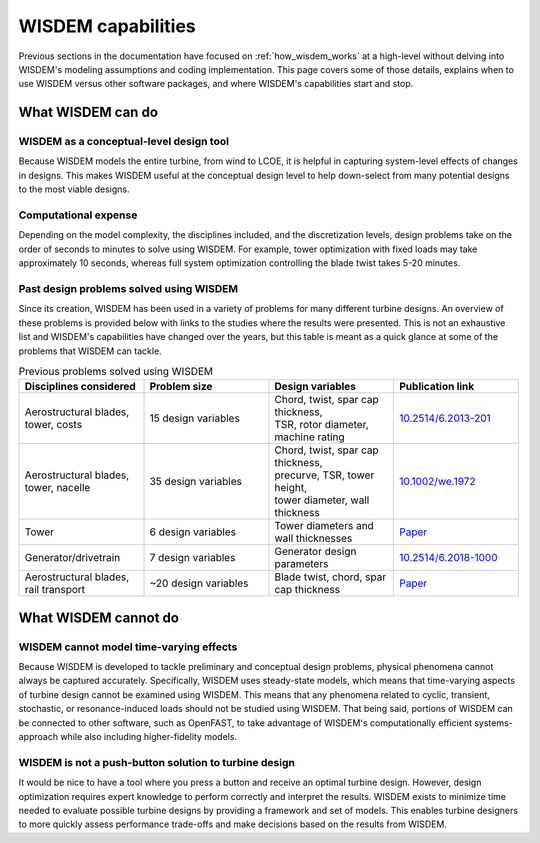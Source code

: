 .. _what_wisdem_can_do:

WISDEM capabilities
===================

Previous sections in the documentation have focused on :ref:`how_wisdem_works` at a high-level without delving into WISDEM's modeling assumptions and coding implementation.
This page covers some of those details, explains when to use WISDEM versus other software packages, and where WISDEM's capabilities start and stop.

What WISDEM can do
------------------

WISDEM as a conceptual-level design tool
~~~~~~~~~~~~~~~~~~~~~~~~~~~~~~~~~~~~~~~~

Because WISDEM models the entire turbine, from wind to LCOE, it is helpful in capturing system-level effects of changes in designs.
This makes WISDEM useful at the conceptual design level to help down-select from many potential designs to the most viable designs.

Computational expense
~~~~~~~~~~~~~~~~~~~~~

Depending on the model complexity, the disciplines included, and the discretization levels, design problems take on the order of seconds to minutes to solve using WISDEM.
For example, tower optimization with fixed loads may take approximately 10 seconds, whereas full system optimization controlling the blade twist takes 5-20 minutes.

Past design problems solved using WISDEM
~~~~~~~~~~~~~~~~~~~~~~~~~~~~~~~~~~~~~~~~

Since its creation, WISDEM has been used in a variety of problems for many different turbine designs.
An overview of these problems is provided below with links to the studies where the results were presented.
This is not an exhaustive list and WISDEM's capabilities have changed over the years, but this table is meant as a quick glance at some of the problems that WISDEM can tackle.

.. list-table:: Previous problems solved using WISDEM
    :widths: 10 10 10 10
    :header-rows: 1

    * - Disciplines considered
      - Problem size
      - Design variables
      - Publication link

    * - Aerostructural blades, tower, costs
      - 15 design variables
      - | Chord, twist, spar cap thickness,
        | TSR, rotor diameter, machine rating
      - `10.2514/6.2013-201 <https://asmedigitalcollection.asme.org/solarenergyengineering/article/doi/10.1115/1.4027693/378756/Objectives-and-Constraints-for-Wind-Turbine>`_

    * - Aerostructural blades, tower, nacelle
      - 35 design variables
      - | Chord, twist, spar cap thickness,
        | precurve, TSR, tower height,
        | tower diameter, wall thickness
      - `10.1002/we.1972 <https://doi.org/10.1002/we.1972>`_

    * - Tower
      - 6 design variables
      - Tower diameters and wall thicknesses
      - `Paper <https://www.nrel.gov/docs/fy18osti/70642.pdf>`_

    * - Generator/drivetrain
      - 7 design variables
      - Generator design parameters
      - `10.2514/6.2018-1000 <https://doi.org/10.2514/6.2018-1000>`_

    * - Aerostructural blades, rail transport
      - ~20 design variables
      - Blade twist, chord, spar cap thickness
      - `Paper <https://iopscience.iop.org/article/10.1088/1742-6596/1618/4/042041/pdf>`_
      

What WISDEM cannot do
---------------------

WISDEM cannot model time-varying effects
~~~~~~~~~~~~~~~~~~~~~~~~~~~~~~~~~~~~~~~~

Because WISDEM is developed to tackle preliminary and conceptual design problems, physical phenomena cannot always be captured accurately.
Specifically, WISDEM uses steady-state models, which means that time-varying aspects of turbine design cannot be examined using WISDEM.
This means that any phenomena related to cyclic, transient, stochastic, or resonance-induced loads should not be studied using WISDEM.
That being said, portions of WISDEM can be connected to other software, such as OpenFAST, to take advantage of WISDEM's computationally efficient systems-approach while also including higher-fidelity models.

WISDEM is not a push-button solution to turbine design
~~~~~~~~~~~~~~~~~~~~~~~~~~~~~~~~~~~~~~~~~~~~~~~~~~~~~~
It would be nice to have a tool where you press a button and receive an optimal turbine design.
However, design optimization requires expert knowledge to perform correctly and interpret the results.
WISDEM exists to minimize time needed to evaluate possible turbine designs by providing a framework and set of models.
This enables turbine designers to more quickly assess performance trade-offs and make decisions based on the results from WISDEM.